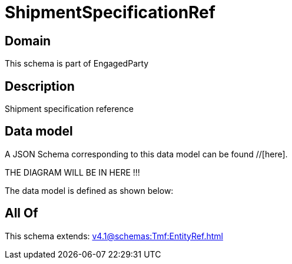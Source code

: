 = ShipmentSpecificationRef

[#domain]
== Domain

This schema is part of EngagedParty

[#description]
== Description
Shipment specification reference


[#data_model]
== Data model

A JSON Schema corresponding to this data model can be found //[here].

THE DIAGRAM WILL BE IN HERE !!!


The data model is defined as shown below:


[#all_of]
== All Of

This schema extends: xref:v4.1@schemas:Tmf:EntityRef.adoc[]
